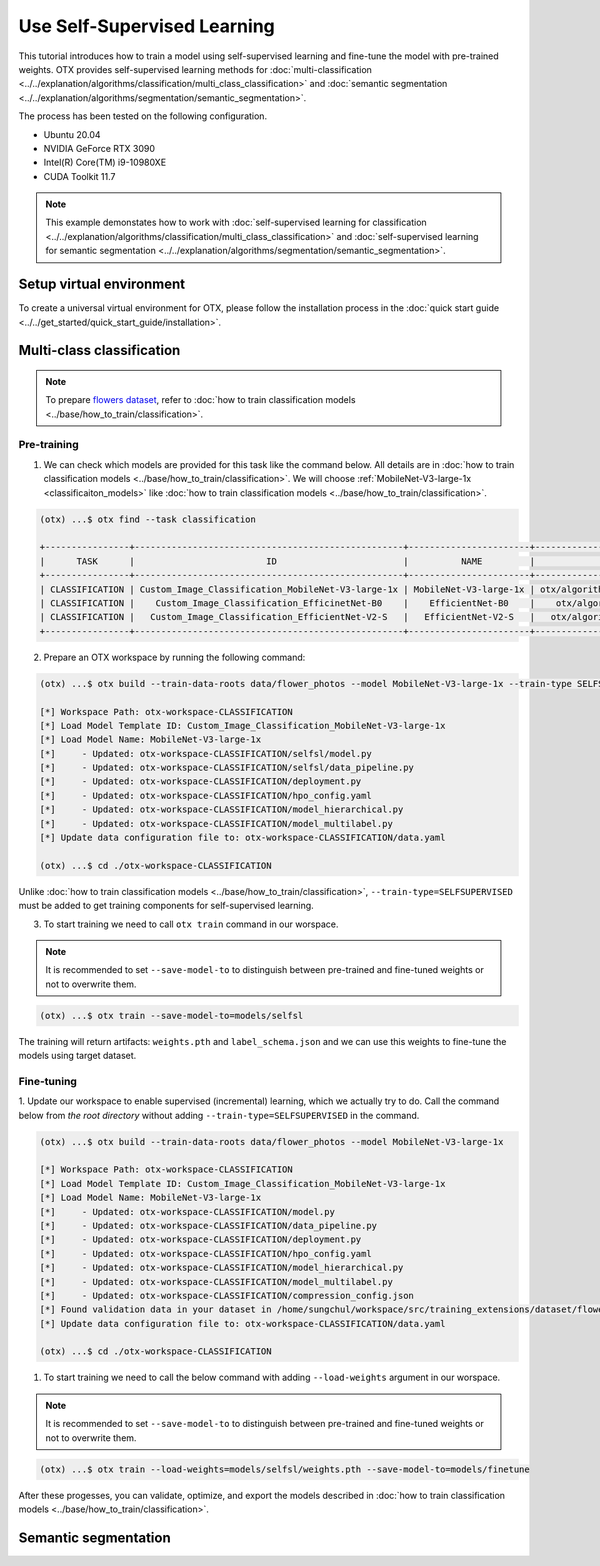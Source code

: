 ############################
Use Self-Supervised Learning
############################

This tutorial introduces how to train a model using self-supervised learning and fine-tune the model with pre-trained weights.
OTX provides self-supervised learning methods for :doc:`multi-classification <../../explanation/algorithms/classification/multi_class_classification>` and :doc:`semantic segmentation <../../explanation/algorithms/segmentation/semantic_segmentation>`.

The process has been tested on the following configuration.

- Ubuntu 20.04
- NVIDIA GeForce RTX 3090
- Intel(R) Core(TM) i9-10980XE
- CUDA Toolkit 11.7

.. note::

  This example demonstates how to work with :doc:`self-supervised learning for classification <../../explanation/algorithms/classification/multi_class_classification>` and :doc:`self-supervised learning for semantic segmentation <../../explanation/algorithms/segmentation/semantic_segmentation>`.

*************************
Setup virtual environment
*************************

To create a universal virtual environment for OTX, please follow the installation process in the :doc:`quick start guide <../../get_started/quick_start_guide/installation>`.

***************************
Multi-class classification
***************************

.. note::

  To prepare `flowers dataset <https://www.tensorflow.org/hub/tutorials/image_feature_vector#the_flowers_dataset>`_, refer to :doc:`how to train classification models <../base/how_to_train/classification>`.

Pre-training
------------

1. We can check which models are provided for this task like the command below. All details are in :doc:`how to train classification models <../base/how_to_train/classification>`. We will choose :ref:`MobileNet-V3-large-1x <classificaiton_models>` like :doc:`how to train classification models <../base/how_to_train/classification>`.

.. code-block::

    (otx) ...$ otx find --task classification

    +----------------+---------------------------------------------------+-----------------------+-----------------------------------------------------------------------------------+
    |      TASK      |                         ID                        |          NAME         |                                        PATH                                       |
    +----------------+---------------------------------------------------+-----------------------+-----------------------------------------------------------------------------------+
    | CLASSIFICATION | Custom_Image_Classification_MobileNet-V3-large-1x | MobileNet-V3-large-1x | otx/algorithms/classification/configs/mobilenet_v3_large_1_cls_incr/template.yaml |
    | CLASSIFICATION |    Custom_Image_Classification_EfficinetNet-B0    |    EfficientNet-B0    |    otx/algorithms/classification/configs/efficientnet_b0_cls_incr/template.yaml   |
    | CLASSIFICATION |   Custom_Image_Classification_EfficientNet-V2-S   |   EfficientNet-V2-S   |   otx/algorithms/classification/configs/efficientnet_v2_s_cls_incr/template.yaml  |
    +----------------+---------------------------------------------------+-----------------------+-----------------------------------------------------------------------------------+

2. Prepare an OTX workspace by running the following command:

.. code-block::

    (otx) ...$ otx build --train-data-roots data/flower_photos --model MobileNet-V3-large-1x --train-type SELFSUPERVISED

    [*] Workspace Path: otx-workspace-CLASSIFICATION
    [*] Load Model Template ID: Custom_Image_Classification_MobileNet-V3-large-1x
    [*] Load Model Name: MobileNet-V3-large-1x
    [*]     - Updated: otx-workspace-CLASSIFICATION/selfsl/model.py
    [*]     - Updated: otx-workspace-CLASSIFICATION/selfsl/data_pipeline.py
    [*]     - Updated: otx-workspace-CLASSIFICATION/deployment.py
    [*]     - Updated: otx-workspace-CLASSIFICATION/hpo_config.yaml
    [*]     - Updated: otx-workspace-CLASSIFICATION/model_hierarchical.py
    [*]     - Updated: otx-workspace-CLASSIFICATION/model_multilabel.py
    [*] Update data configuration file to: otx-workspace-CLASSIFICATION/data.yaml

    (otx) ...$ cd ./otx-workspace-CLASSIFICATION

Unlike :doc:`how to train classification models <../base/how_to_train/classification>`, ``--train-type=SELFSUPERVISED`` must be added to get training components for self-supervised learning.

3. To start training we need to call ``otx train`` command in our worspace.

.. note::
    It is recommended to set ``--save-model-to`` to distinguish between pre-trained and fine-tuned weights or not to overwrite them.

.. code-block::

  (otx) ...$ otx train --save-model-to=models/selfsl

The training will return artifacts: ``weights.pth`` and ``label_schema.json`` and we can use this weights to fine-tune the models using target dataset.


Fine-tuning
-----------

1. Update our workspace to enable supervised (incremental) learning, which we actually try to do.
Call the command below from `the root directory` without adding ``--train-type=SELFSUPERVISED`` in the command.

.. code-block::

    (otx) ...$ otx build --train-data-roots data/flower_photos --model MobileNet-V3-large-1x

    [*] Workspace Path: otx-workspace-CLASSIFICATION
    [*] Load Model Template ID: Custom_Image_Classification_MobileNet-V3-large-1x
    [*] Load Model Name: MobileNet-V3-large-1x
    [*]     - Updated: otx-workspace-CLASSIFICATION/model.py
    [*]     - Updated: otx-workspace-CLASSIFICATION/data_pipeline.py
    [*]     - Updated: otx-workspace-CLASSIFICATION/deployment.py
    [*]     - Updated: otx-workspace-CLASSIFICATION/hpo_config.yaml
    [*]     - Updated: otx-workspace-CLASSIFICATION/model_hierarchical.py
    [*]     - Updated: otx-workspace-CLASSIFICATION/model_multilabel.py
    [*]     - Updated: otx-workspace-CLASSIFICATION/compression_config.json
    [*] Found validation data in your dataset in /home/sungchul/workspace/src/training_extensions/dataset/flower_photos. It'll be used as validation data.
    [*] Update data configuration file to: otx-workspace-CLASSIFICATION/data.yaml

    (otx) ...$ cd ./otx-workspace-CLASSIFICATION

1. To start training we need to call the below command with adding ``--load-weights`` argument in our worspace.

.. note::
    It is recommended to set ``--save-model-to`` to distinguish between pre-trained and fine-tuned weights or not to overwrite them.

.. code-block::

  (otx) ...$ otx train --load-weights=models/selfsl/weights.pth --save-model-to=models/finetune

After these progesses, you can validate, optimize, and export the models described in :doc:`how to train classification models <../base/how_to_train/classification>`.


***************************
Semantic segmentation
***************************